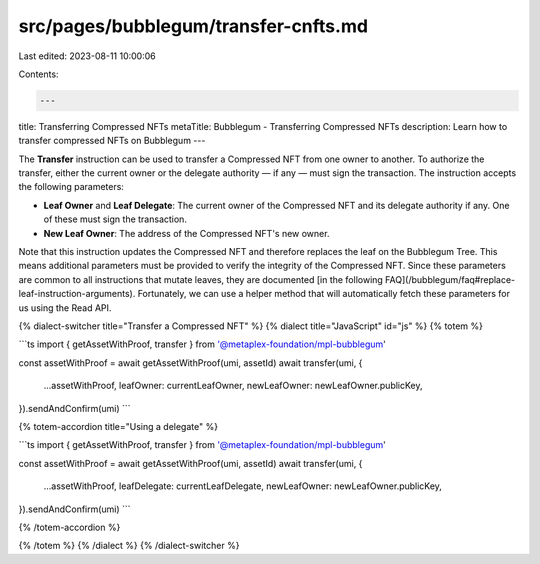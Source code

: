 src/pages/bubblegum/transfer-cnfts.md
=====================================

Last edited: 2023-08-11 10:00:06

Contents:

.. code-block:: md

    ---
title: Transferring Compressed NFTs
metaTitle: Bubblegum - Transferring Compressed NFTs
description: Learn how to transfer compressed NFTs on Bubblegum
---

The **Transfer** instruction can be used to transfer a Compressed NFT from one owner to another. To authorize the transfer, either the current owner or the delegate authority — if any — must sign the transaction. The instruction accepts the following parameters:

- **Leaf Owner** and **Leaf Delegate**: The current owner of the Compressed NFT and its delegate authority if any. One of these must sign the transaction.
- **New Leaf Owner**: The address of the Compressed NFT's new owner.

Note that this instruction updates the Compressed NFT and therefore replaces the leaf on the Bubblegum Tree. This means additional parameters must be provided to verify the integrity of the Compressed NFT. Since these parameters are common to all instructions that mutate leaves, they are documented [in the following FAQ](/bubblegum/faq#replace-leaf-instruction-arguments). Fortunately, we can use a helper method that will automatically fetch these parameters for us using the Read API.

{% dialect-switcher title="Transfer a Compressed NFT" %}
{% dialect title="JavaScript" id="js" %}
{% totem %}

```ts
import { getAssetWithProof, transfer } from '@metaplex-foundation/mpl-bubblegum'

const assetWithProof = await getAssetWithProof(umi, assetId)
await transfer(umi, {
  ...assetWithProof,
  leafOwner: currentLeafOwner,
  newLeafOwner: newLeafOwner.publicKey,
}).sendAndConfirm(umi)
```

{% totem-accordion title="Using a delegate" %}

```ts
import { getAssetWithProof, transfer } from '@metaplex-foundation/mpl-bubblegum'

const assetWithProof = await getAssetWithProof(umi, assetId)
await transfer(umi, {
  ...assetWithProof,
  leafDelegate: currentLeafDelegate,
  newLeafOwner: newLeafOwner.publicKey,
}).sendAndConfirm(umi)
```

{% /totem-accordion %}

{% /totem %}
{% /dialect %}
{% /dialect-switcher %}


